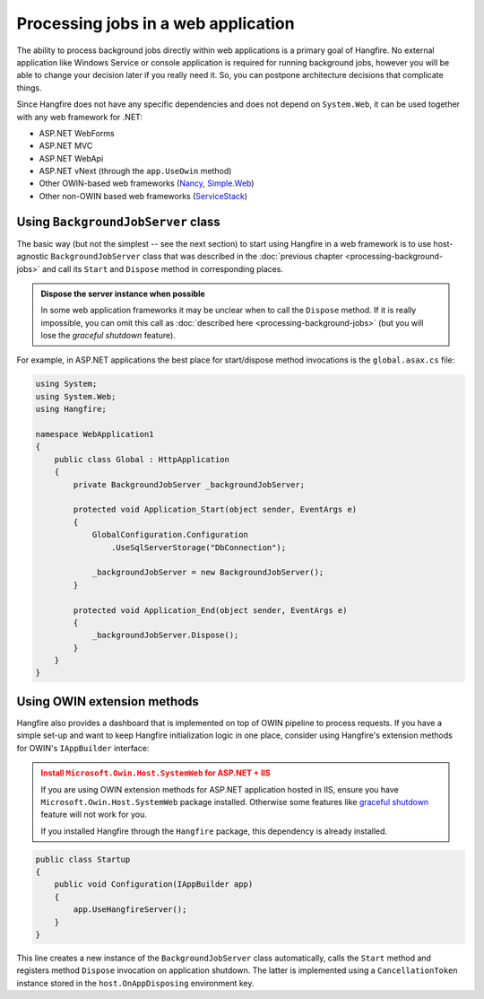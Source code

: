 Processing jobs in a web application
=====================================

The ability to process background jobs directly within web applications is a primary goal of Hangfire. No external application like Windows Service or console application is required for running background jobs, however you will be able to change your decision later if you really need it. So, you can postpone architecture decisions that complicate things.

Since Hangfire does not have any specific dependencies and does not depend on ``System.Web``, it can be used together with any web framework for .NET:

* ASP.NET WebForms
* ASP.NET MVC
* ASP.NET WebApi
* ASP.NET vNext (through the ``app.UseOwin`` method)
* Other OWIN-based web frameworks (`Nancy <http://nancyfx.org/>`_, `Simple.Web <https://github.com/markrendle/Simple.Web>`_)
* Other non-OWIN based web frameworks (`ServiceStack <https://servicestack.net/>`_)

Using ``BackgroundJobServer`` class
------------------------------------

The basic way (but not the simplest -- see the next section) to start using Hangfire in a web framework is to use host-agnostic ``BackgroundJobServer`` class that was described in the :doc:`previous chapter <processing-background-jobs>` and call its ``Start`` and ``Dispose`` method in corresponding places.

.. admonition:: Dispose the server instance when possible
   :class: note

   In some web application frameworks it may be unclear when to call the ``Dispose`` method. If it is really impossible, you can omit this call as :doc:`described here <processing-background-jobs>` (but you will lose the *graceful shutdown* feature).

For example, in ASP.NET applications the best place for start/dispose method invocations is the ``global.asax.cs`` file:

.. code-block:: c#

   using System;
   using System.Web;
   using Hangfire;

   namespace WebApplication1
   {
       public class Global : HttpApplication
       {
           private BackgroundJobServer _backgroundJobServer;

           protected void Application_Start(object sender, EventArgs e)
           {
               GlobalConfiguration.Configuration
                   .UseSqlServerStorage("DbConnection");
           
               _backgroundJobServer = new BackgroundJobServer();
           }

           protected void Application_End(object sender, EventArgs e)
           {
               _backgroundJobServer.Dispose();
           }
       }
   }

Using OWIN extension methods
-----------------------------

Hangfire also provides a dashboard that is implemented on top of OWIN pipeline to process requests. If you have a simple set-up and want to keep Hangfire initialization logic in one place, consider using Hangfire's extension methods for OWIN's ``IAppBuilder`` interface:

.. admonition:: Install ``Microsoft.Owin.Host.SystemWeb`` for ASP.NET + IIS
   :class: warning

   If you are using OWIN extension methods for ASP.NET application hosted in IIS, ensure you have ``Microsoft.Owin.Host.SystemWeb`` package installed. Otherwise some features like `graceful shutdown <processing-background-jobs>`_ feature will not work for you.
   
   If you installed Hangfire through the ``Hangfire`` package, this dependency is already installed.

.. code-block:: c#

    public class Startup
    {
        public void Configuration(IAppBuilder app)
        {
            app.UseHangfireServer();
        }
    }

This line creates a new instance of the ``BackgroundJobServer`` class automatically, calls the ``Start`` method and registers method ``Dispose`` invocation on application shutdown. The latter is implemented using a ``CancellationToken`` instance stored in the ``host.OnAppDisposing`` environment key.
